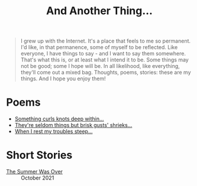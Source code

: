 #+TITLE: And Another Thing...
#+EMAIL: tomaz@tagda.org
#+OPTIONS: toc:nil

#+begin_quote

I grew up with the Internet. It's a place that feels to me so permanent. I'd like, in that permanence, some of myself to be reflected. Like everyone, I have things to say - and I want to say them somewhere. That's what this is, or at least what I intend it to be. Some things may not be good; some I hope will be. In all likelihood, like everything, they'll come out a mixed bag. Thoughts, poems, stories: these are my things. And I hope you enjoy them!

#+end_quote

* Poems
- [[file:poems.2024-02-19.org][Something curls knots deep within...]]
- [[file:poems.2024-02-07.org][They're seldom things but brisk gusts' shrieks...]]
- [[file:poems.2024-02-04.org][When I rest my troubles steep...]]

* Short Stories
- [[file:stories.2021-10-01.org][The Summer Was Over]] :: October 2021

